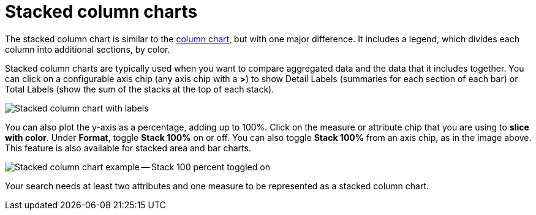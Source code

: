 = Stacked column charts
:last_updated: 06/22/2021
:experimental:
:linkattrs:
:page_aliases: /end-user/search/about-column-charts.adoc#stacked-columns

The stacked column chart is similar to the xref:docs:chart-column.adoc[column chart], but with one major difference.
It includes a legend, which divides each column into additional sections, by color.

Stacked column charts are typically used when you want to compare aggregated data and the data that it includes together.
You can click on a configurable axis chip (any axis chip with a *>*) to show Detail Labels (summaries for each section of each bar) or Total Labels (show the sum of the stacks at the top of each stack).

image::charts-stackedcolumn-labels.png[Stacked column chart with labels]

You can also plot the y-axis as a percentage, adding up to 100%.
Click on the measure or attribute chip that you are using to *slice with color*.
Under *Format*, toggle *Stack 100%* on or off.
You can also toggle *Stack 100%* from an axis chip, as in the image above.
This feature is also available for stacked area and bar charts.

image::charts-stackedcolumn-100.png[Stacked column chart example -- Stack 100 percent toggled on]

Your search needs at least two attributes and one measure to be represented as a stacked column chart.
